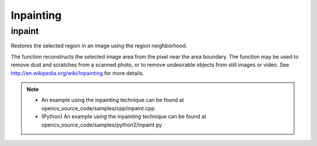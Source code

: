 Inpainting
==========

.. highlight:: cpp

inpaint
-----------
Restores the selected region in an image using the region neighborhood.

.. ocv:function:: void inpaint( InputArray src, InputArray inpaintMask, OutputArray dst, double inpaintRadius, int flags )

.. ocv:pyfunction:: cv2.inpaint(src, inpaintMask, inpaintRadius, flags[, dst]) -> dst

.. ocv:cfunction:: void cvInpaint( const CvArr* src, const CvArr* inpaint_mask, CvArr* dst, double inpaintRange, int flags )

    :param src: Input 8-bit 1-channel or 3-channel image.

    :param inpaintMask: Inpainting mask, 8-bit 1-channel image. Non-zero pixels indicate the area that needs to be inpainted.

    :param dst: Output image with the same size and type as  ``src`` .

    :param inpaintRadius: Radius of a circular neighborhood of each point inpainted that is considered by the algorithm.

    :param flags: Inpainting method that could be one of the following:

            * **INPAINT_NS**     Navier-Stokes based method.

            * **INPAINT_TELEA**     Method by Alexandru Telea  [Telea04]_.

The function reconstructs the selected image area from the pixel near the area boundary. The function may be used to remove dust and scratches from a scanned photo, or to remove undesirable objects from still images or video. See
http://en.wikipedia.org/wiki/Inpainting
for more details.

.. note::

   * An example using the inpainting technique can be found at opencv_source_code/samples/cpp/inpaint.cpp

   * (Python) An example using the inpainting technique can be found at opencv_source_code/samples/python2/inpaint.py
